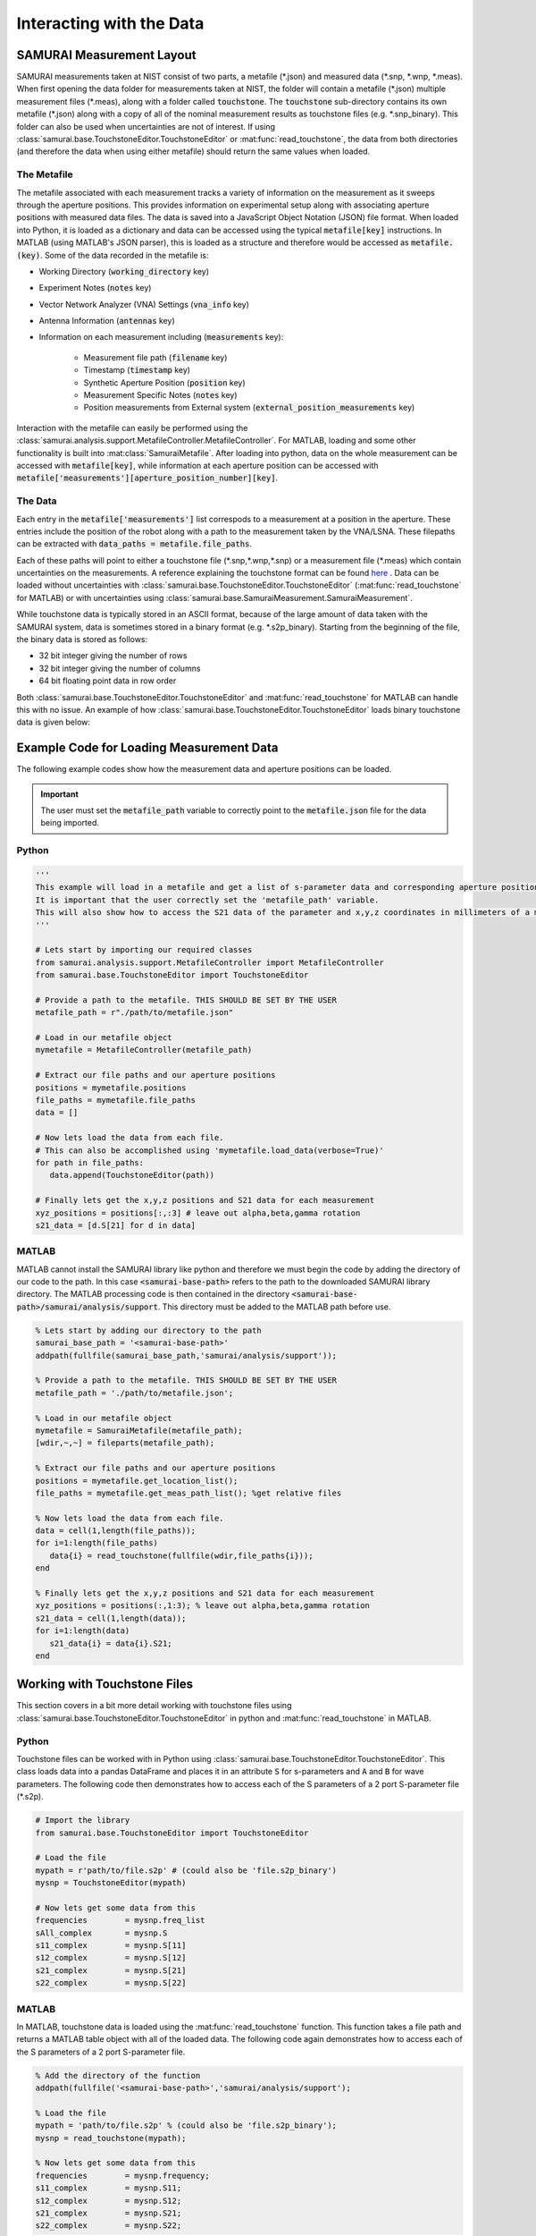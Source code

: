 .. SAMURAI documentation master file, created by
   sphinx-quickstart on Mon Dec  9 09:14:57 2019.
   You can adapt this file completely to your liking, but it should at least
   contain the root `toctree` directive.

.. _metafile_info:

Interacting with the Data
====================================

SAMURAI Measurement Layout
----------------------------------

SAMURAI measurements taken at NIST consist of two parts, a metafile (\*.json) and measured data (\*.snp, \*.wnp, \*.meas).
When first opening the data folder for measurements taken at NIST, the folder will contain a metafile (\*.json) multiple measurement files (\*.meas),
along with a folder called :code:`touchstone`. 
The :code:`touchstone` sub-directory contains its own metafile (\*.json) along with a copy of all of the nominal measurement results as touchstone files (e.g. \*.snp_binary).
This folder can also be used when uncertainties are not of interest. 
If using :class:`samurai.base.TouchstoneEditor.TouchstoneEditor` or :mat:func:`read_touchstone`, the data from both directories
(and therefore the data when using either metafile) should return the same values when loaded.

The Metafile
+++++++++++++++++++

The metafile associated with each measurement tracks a variety of information on the measurement as it sweeps through the aperture positions.
This provides information on experimental setup along with associating aperture positions with measured data files.
The data is saved into a JavaScript Object Notation (JSON) file format. 
When loaded into Python, it is loaded as a dictionary and data can be accessed using the typical :code:`metafile[key]` instructions.
In MATLAB (using MATLAB's JSON parser), this is loaded as a structure and therefore would be accessed as :code:`metafile.(key)`.
Some of the data recorded in the metafile is:

- Working Directory                         (:code:`working_directory` key)
- Experiment Notes                          (:code:`notes` key)
- Vector Network Analyzer (VNA) Settings    (:code:`vna_info` key)
- Antenna Information                       (:code:`antennas` key)
- Information on each measurement including (:code:`measurements` key): 

   - Measurement file path                      (:code:`filename` key)
   - Timestamp                                  (:code:`timestamp` key)
   - Synthetic Aperture Position                (:code:`position` key)
   - Measurement Specific Notes                 (:code:`notes` key)
   - Position measurements from External system (:code:`external_position_measurements` key)

Interaction with the metafile can easily be performed using the :class:`samurai.analysis.support.MetafileController.MetafileController`.
For MATLAB, loading and some other functionality is built into :mat:class:`SamuraiMetafile`.
After loading into python, data on the whole measurement can be accessed with :code:`metafile[key]`, while information at each aperture 
position can be accessed with :code:`metafile['measurements'][aperture_position_number][key]`.

The Data
+++++++++++

Each entry in the :code:`metafile['measurements']` list correspods to a measurement at a position in the aperture.
These entries include the position of the robot along with a path to the measurement taken by the VNA/LSNA.
These filepaths can be extracted with :code:`data_paths = metafile.file_paths`.

Each of these paths will point to either a touchstone file (\*.snp,\*.wnp,\*.snp) or a measurement file (\*.meas) which contain uncertainties on the measurements.
A reference explaining the touchstone format can be found `here <http://na.support.keysight.com/plts/help/WebHelp/FilePrint/SnP_File_Format.htm>`_ .
Data can be loaded without uncertainties with :class:`samurai.base.TouchstoneEditor.TouchstoneEditor` (:mat:func:`read_touchstone` for MATLAB)
or with uncertainties using :class:`samurai.base.SamuraiMeasurement.SamuraiMeasurement`.

While touchstone data is typically stored in an ASCII format, because of the large amount of data taken with the SAMURAI system, data is sometimes
stored in a binary format (e.g. \*.s2p_binary). Starting from the beginning of the file, the binary data is stored as follows:

- 32 bit integer giving the number of rows
- 32 bit integer giving the number of columns
- 64 bit floating point data in row order

.. seealso:: This is the same format described in the help guide of the `NIST Microwave Uncertainty Framework <https://www.nist.gov/services-resources/software/wafer-calibration-software>`_

Both  :class:`samurai.base.TouchstoneEditor.TouchstoneEditor` and :mat:func:`read_touchstone` for MATLAB can handle this with no issue.
An example of how :class:`samurai.base.TouchstoneEditor.TouchstoneEditor` loads binary touchstone data is given below:




Example Code for Loading Measurement Data
------------------------------------------------

The following example codes show how the measurement data and aperture positions can be loaded.

.. important:: The user must set the :code:`metafile_path` variable to correctly point to the :code:`metafile.json` file for the data being imported.

Python
++++++++++++

.. code-block:: python

   '''
   This example will load in a metafile and get a list of s-parameter data and corresponding aperture positions.
   It is important that the user correctly set the 'metafile_path' variable.
   This will also show how to access the S21 data of the parameter and x,y,z coordinates in millimeters of a measurement.
   '''

   # Lets start by importing our required classes
   from samurai.analysis.support.MetafileController import MetafileController
   from samurai.base.TouchstoneEditor import TouchstoneEditor
   
   # Provide a path to the metafile. THIS SHOULD BE SET BY THE USER
   metafile_path = r"./path/to/metafile.json"

   # Load in our metafile object
   mymetafile = MetafileController(metafile_path)

   # Extract our file paths and our aperture positions
   positions = mymetafile.positions 
   file_paths = mymetafile.file_paths
   data = []

   # Now lets load the data from each file.
   # This can also be accomplished using 'mymetafile.load_data(verbose=True)'
   for path in file_paths:
      data.append(TouchstoneEditor(path))

   # Finally lets get the x,y,z positions and S21 data for each measurement
   xyz_positions = positions[:,:3] # leave out alpha,beta,gamma rotation
   s21_data = [d.S[21] for d in data]

MATLAB
++++++++++++

MATLAB cannot install the SAMURAI library like python and therefore we must begin the code by adding
the directory of our code to the path. In this case :code:`<samurai-base-path>` refers to the path to the downloaded SAMURAI library directory.
The MATLAB processing code is then contained in the directory :code:`<samurai-base-path>/samurai/analysis/support`. 
This directory must be added to the MATLAB path before use.

.. code-block:: MATLAB

   % Lets start by adding our directory to the path
   samurai_base_path = '<samurai-base-path>'
   addpath(fullfile(samurai_base_path,'samurai/analysis/support'));
   
   % Provide a path to the metafile. THIS SHOULD BE SET BY THE USER
   metafile_path = './path/to/metafile.json';

   % Load in our metafile object
   mymetafile = SamuraiMetafile(metafile_path);
   [wdir,~,~] = fileparts(metafile_path);

   % Extract our file paths and our aperture positions
   positions = mymetafile.get_location_list();
   file_paths = mymetafile.get_meas_path_list(); %get relative files

   % Now lets load the data from each file.
   data = cell(1,length(file_paths));
   for i=1:length(file_paths)
      data{i} = read_touchstone(fullfile(wdir,file_paths{i}));
   end

   % Finally lets get the x,y,z positions and S21 data for each measurement
   xyz_positions = positions(:,1:3); % leave out alpha,beta,gamma rotation
   s21_data = cell(1,length(data));
   for i=1:length(data)
      s21_data{i} = data{i}.S21;
   end


Working with Touchstone Files
------------------------------------------------

This section covers in a bit more detail working with touchstone files using :class:`samurai.base.TouchstoneEditor.TouchstoneEditor` in python
and :mat:func:`read_touchstone` in MATLAB.

Python
+++++++++++

Touchstone files can be worked with in Python using :class:`samurai.base.TouchstoneEditor.TouchstoneEditor`.
This class loads data into a pandas DataFrame and places it in an attribute :code:`S` for s-parameters and :code:`A` and :code:`B` for wave parameters.
The following code then demonstrates how to access each of the S parameters of a 2 port S-parameter file (\*.s2p).

.. code-block:: python

   # Import the library
   from samurai.base.TouchstoneEditor import TouchstoneEditor

   # Load the file 
   mypath = r'path/to/file.s2p' # (could also be 'file.s2p_binary')
   mysnp = TouchstoneEditor(mypath)

   # Now lets get some data from this
   frequencies        = mysnp.freq_list
   sAll_complex       = mysnp.S
   s11_complex        = mysnp.S[11]
   s12_complex        = mysnp.S[12]
   s21_complex        = mysnp.S[21]
   s22_complex        = mysnp.S[22]

MATLAB
+++++++++

In MATLAB, touchstone data is loaded using the :mat:func:`read_touchstone` function. 
This function takes a file path and returns a MATLAB table object with all of the loaded data.
The following code again demonstrates how to access each of the S parameters of a 2 port S-parameter file.

.. code-block:: MATLAB

   % Add the directory of the function
   addpath(fullfile('<samurai-base-path>','samurai/analysis/support');

   % Load the file 
   mypath = 'path/to/file.s2p' % (could also be 'file.s2p_binary');
   mysnp = read_touchstone(mypath);

   % Now lets get some data from this
   frequencies        = mysnp.frequency;
   s11_complex        = mysnp.S11;
   s12_complex        = mysnp.S12;
   s21_complex        = mysnp.S21;
   s22_complex        = mysnp.S22;

Loading external positioning information
-----------------------------------------

Later SAMURAI measurements use an Optitrack optical positioning system to provide positoning information on multiple points in the measurement such
as the transmit and recieve antennas, and possible scatterers in the scene. A dictionary with data on each marker can quickly be extracted from the metafile using the 
the metafile using the :code:`MetaFileController.get_external_positions()` method.








